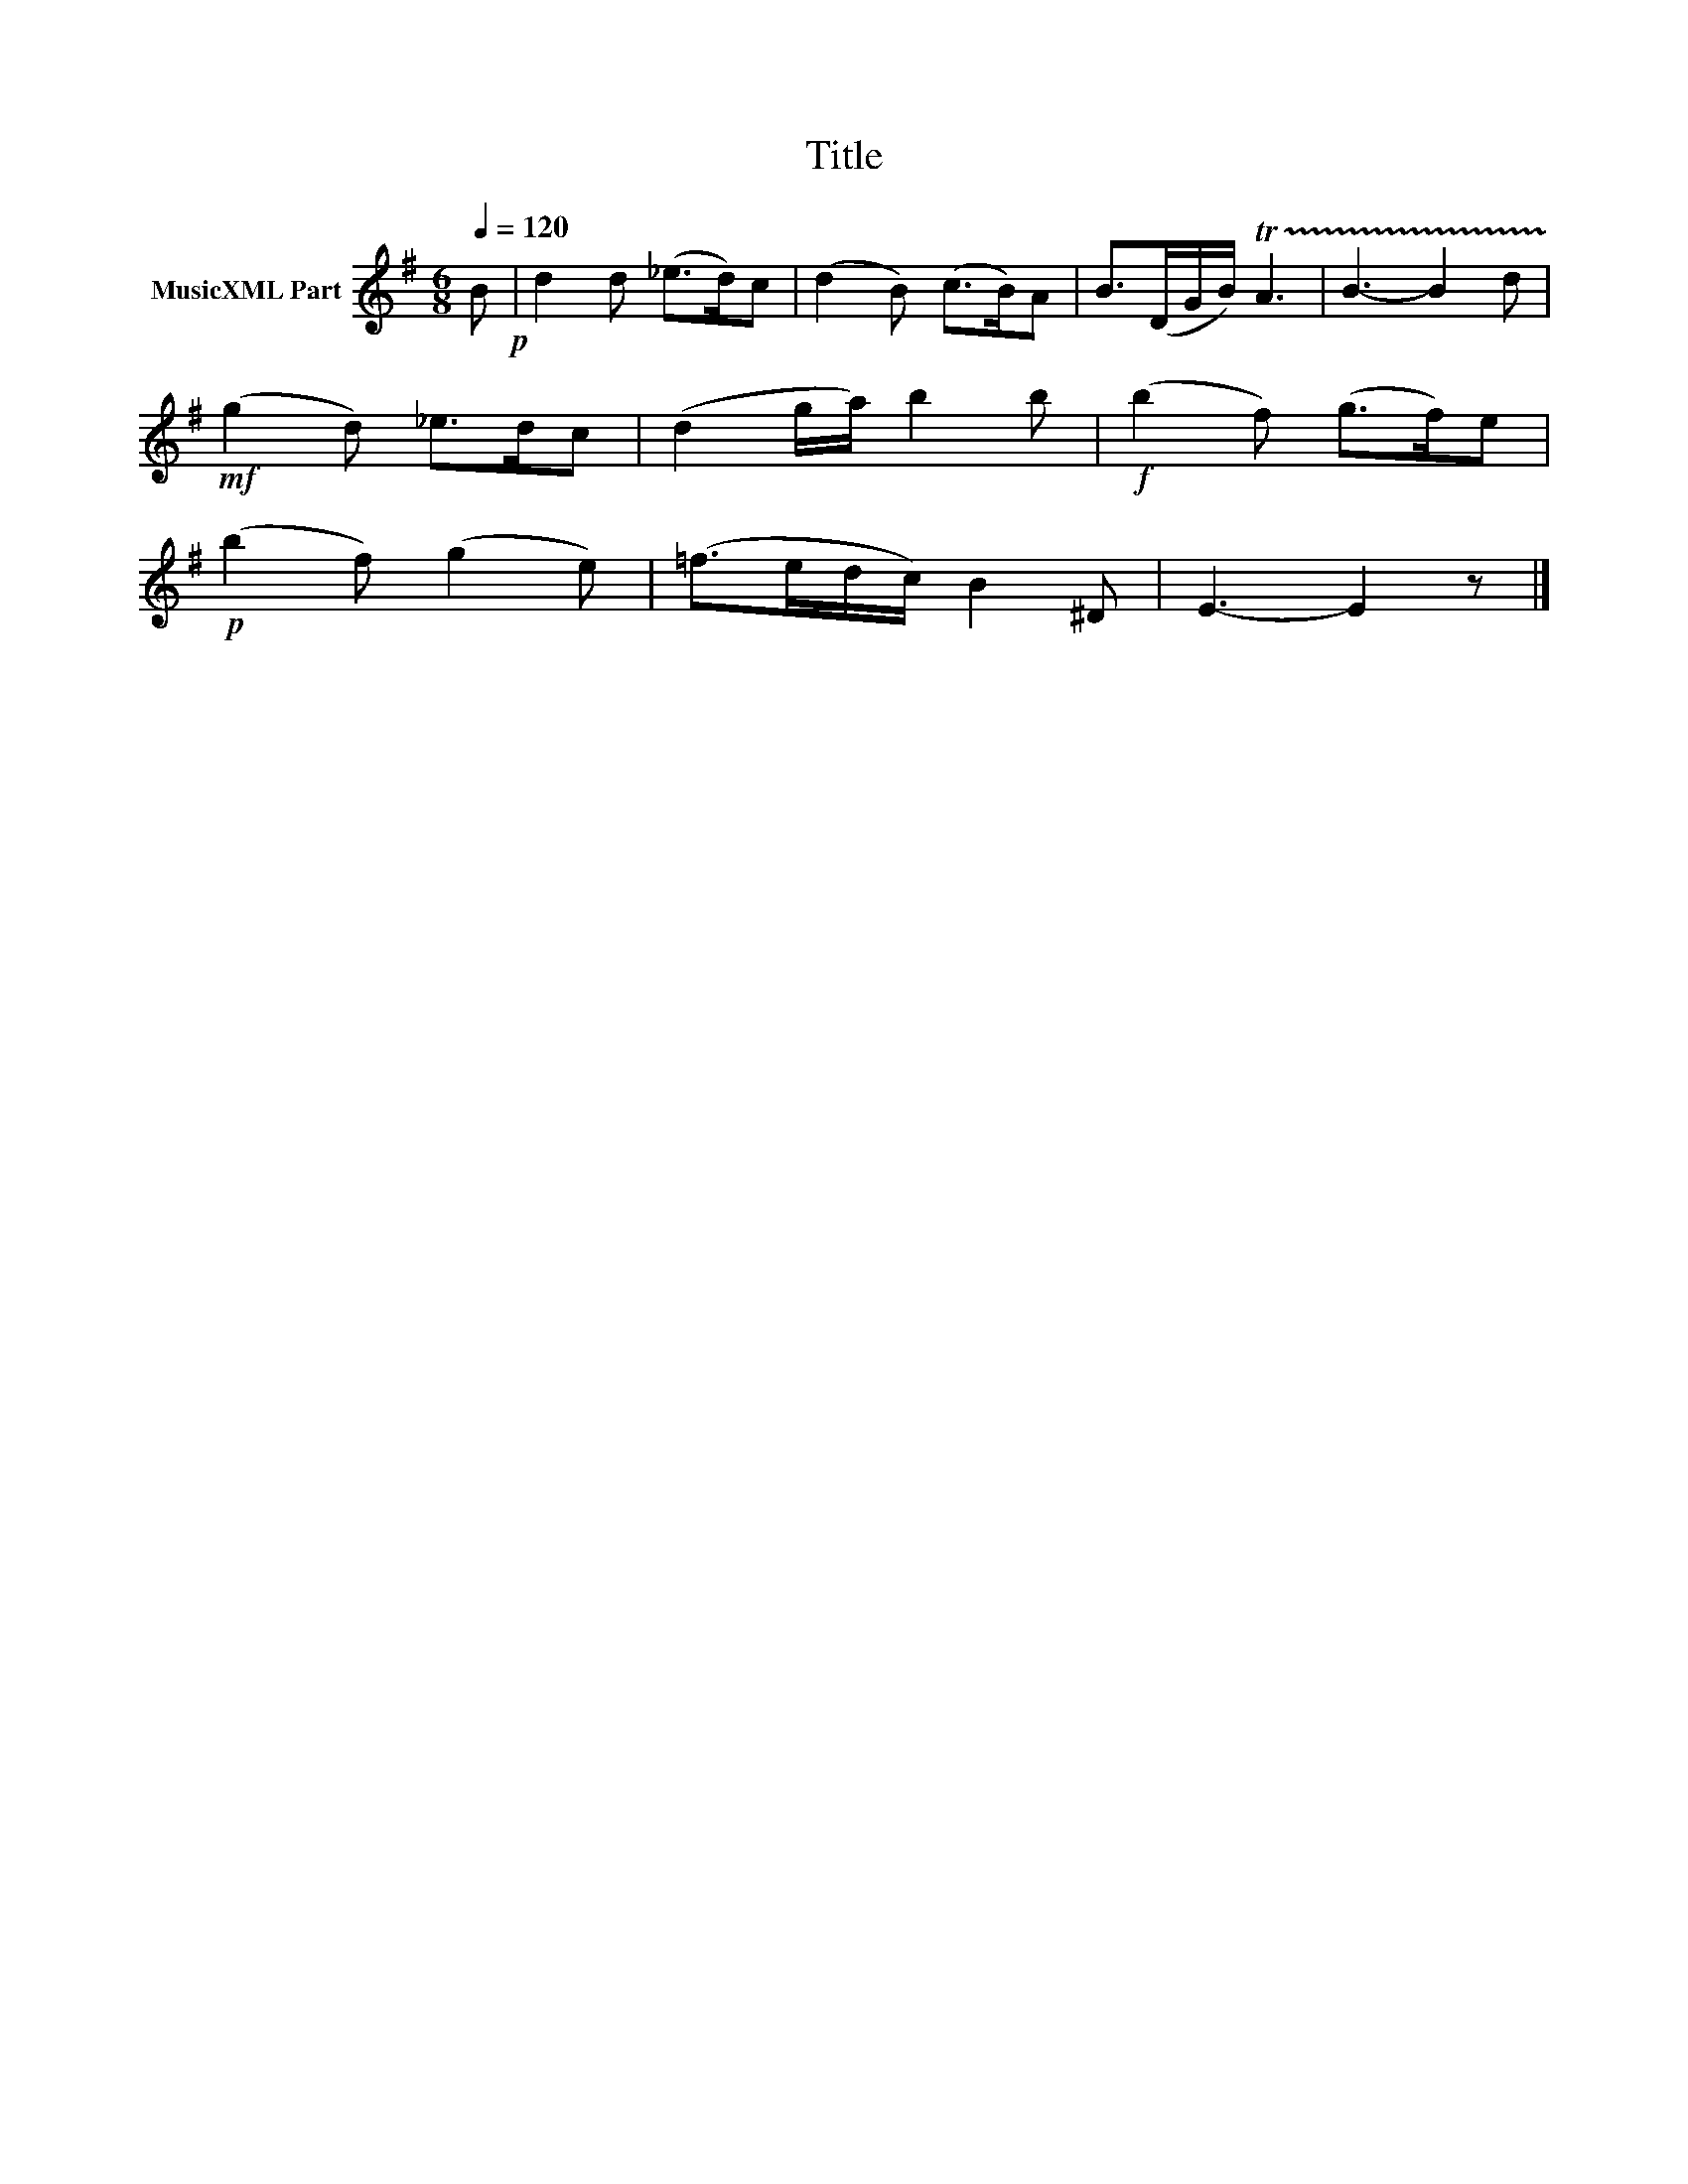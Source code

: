 X:198
T:Title
L:1/8
Q:1/4=120
M:6/8
I:linebreak $
K:G
V:1 treble nm="MusicXML Part"
V:1
 B!p! | d2 d (_e>d)c | (d2 B) (c>B)A | B>(DG/B/) !trill(!TA3 | B3- B2 d |!mf! (g2 d) _e>dc | %6
 (d2 g/a/) b2 b |!f! (b2 f) (g>f)e |!p! (b2 f) (g2 e) | (=f>ed/c/) B2 ^D | E3- E2 z |] %11
